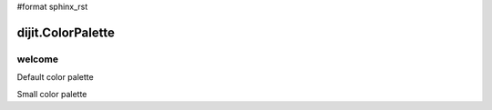 #format sphinx_rst

dijit.ColorPalette
==================

welcome
-------

Default color palette

.. codeviewer::

   <script type="text/javascript">
      dojo.require("dijit.ColorPalette");
   </script>

   <div dojoType="dijit.ColorPalette" onChange="alert(this.value);"></div>

Small color palette

.. codeviewer::

   <script type="text/javascript">
      dojo.require("dijit.ColorPalette");
   </script>

   <div dojoType="dijit.ColorPalette" onChange="alert(this.value);" palette="3x4"></div>
